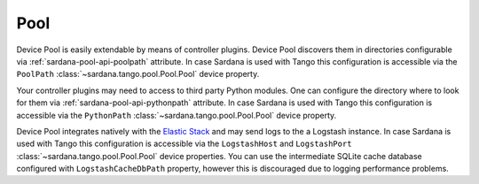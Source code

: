 .. _sardana-configuration-pool:

Pool
====

Device Pool is easily extendable by means of controller plugins. Device Pool
discovers them in directories configurable via
:ref:`sardana-pool-api-poolpath` attribute. In case Sardana is used with
Tango this configuration is accessible via the ``PoolPath``
:class:`~sardana.tango.pool.Pool.Pool` device property.

Your controller plugins may need to access to third party Python modules. One
can configure the directory where to look for them via
:ref:`sardana-pool-api-pythonpath` attribute. In case Sardana is
used with Tango this configuration is accessible via the ``PythonPath``
:class:`~sardana.tango.pool.Pool.Pool` device property.

Device Pool integrates natively with the
`Elastic Stack <http://www.elastic.co>`_ and may send logs to the a Logstash
instance. In case Sardana is used with Tango this configuration is
accessible via the ``LogstashHost`` and ``LogstashPort``
:class:`~sardana.tango.pool.Pool.Pool` device properties.
You can use the intermediate SQLite cache database configured with
``LogstashCacheDbPath`` property, however this is discouraged due to logging
performance problems.


.. todo::
    Document RemoteLog, MotionLoop_SleepTime, MotionLoop_StatesPerPosition,
    AcqLoop_SleepTime, AcqLoop_StatesPerValue, DriftCorrection, InstrumentList
